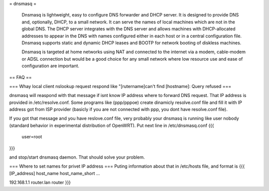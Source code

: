 = dnsmasq =

 Dnsmasq is lightweight, easy to configure DNS forwarder and DHCP server. It is designed to provide DNS and, optionally, DHCP, to a small network. It can serve the names of local machines which are not in the global DNS. The DHCP server integrates with the DNS server and allows machines with DHCP-allocated addresses to appear in the DNS with names configured either in each host or in a central configuration file. Dnsmasq supports static and dynamic DHCP leases and BOOTP for network booting of diskless machines.

 Dnsmasq is targeted at home networks using NAT and connected to the internet via a modem, cable-modem or ADSL connection but would be a good choice for any small network where low resource use and ease of configuration are important. 

== FAQ ==

=== Whay local client nslookup request respond like "[rutername]can't find [hostname]: Query refused ===

dnsmasq will reaspond with that message if isnt know IP address where to forward DNS request. That IP address is provided in /etc/resolve.conf. Some programs like (ppp/pppoe) create dinamicly resolve.conf file and fill it with IP address got from ISP provider (basicly if you are not connected with ppp, you dont have resolve.conf file).

If you got that message and you have reslove.conf file, very probably your dnsmasq is running like user nobody (standard behavior in experimental distribution of OpenWRT). Put next line in /etc/dnsmasq.conf
{{{
  user=root
}}}

and stop/start dnsmasq daemon. That should solve your problem.

=== Where to set names for privet IP address ===
Puting information about that in /etc/hosts file, and format is
{{{
[IP_address] host_name host_name_short ...

192.168.1.1 router.lan router
}}}
